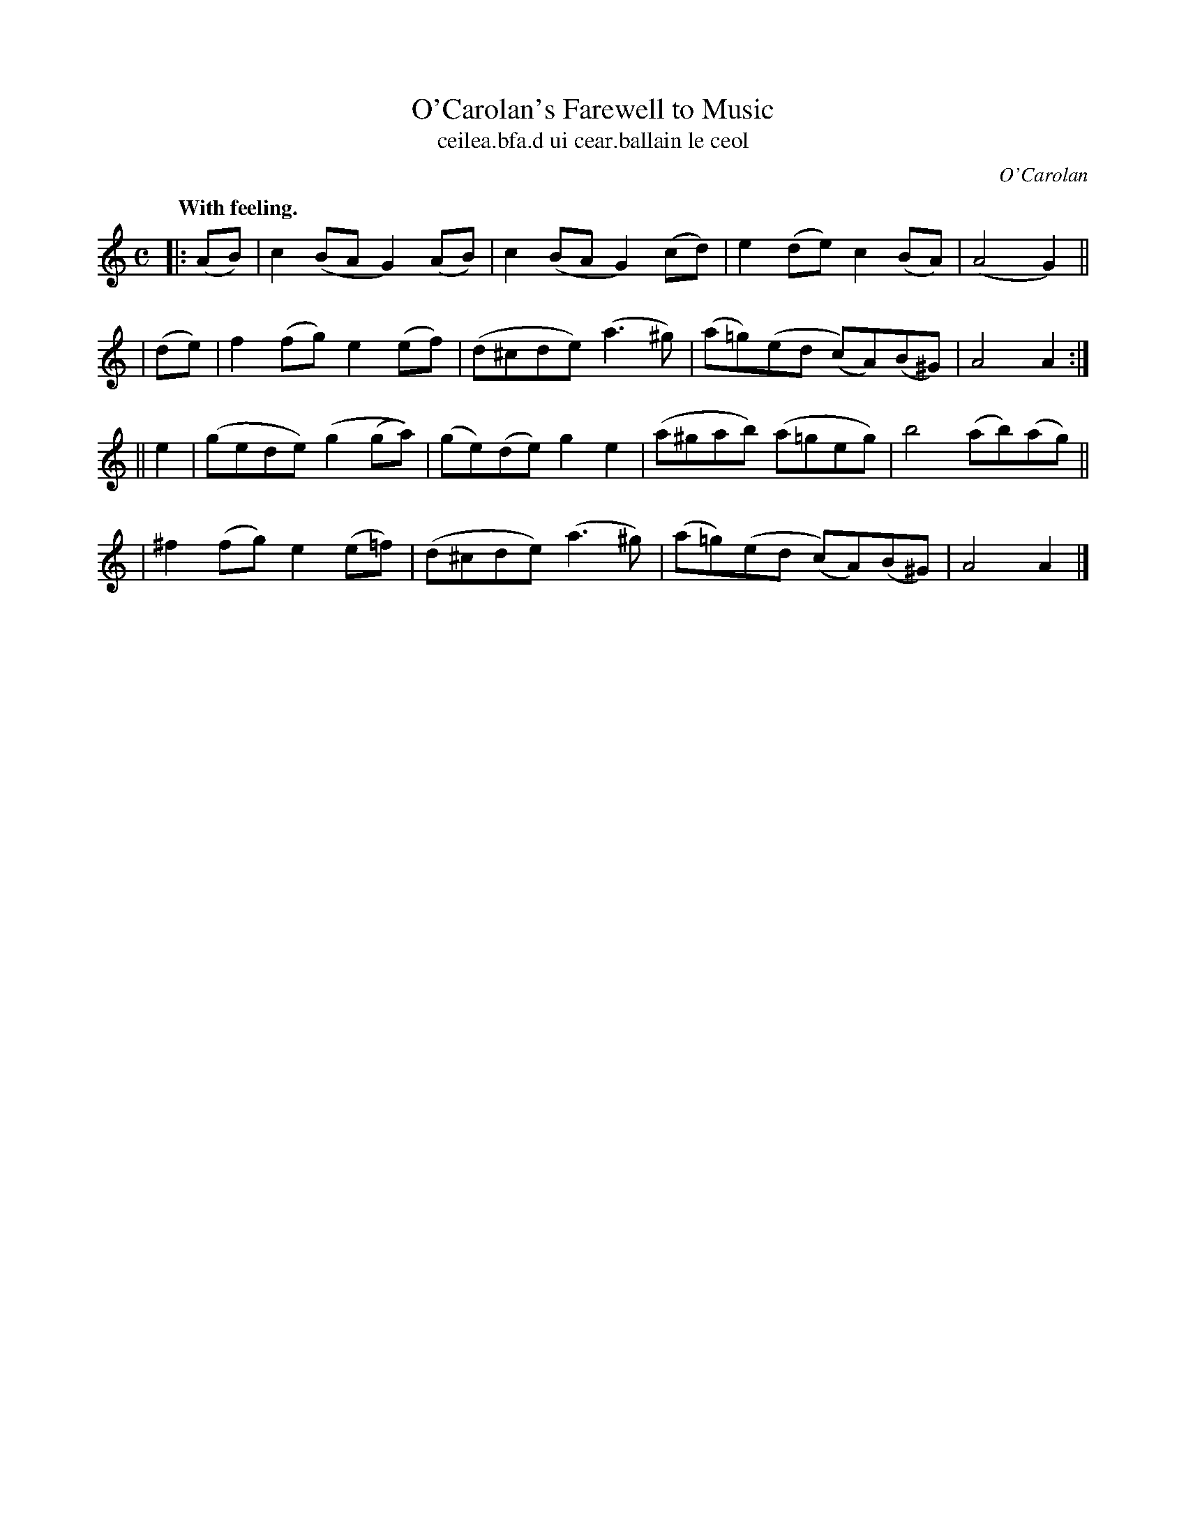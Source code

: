 X: 800
T: O'Carolan's Farewell to Music
T: ceilea\.bfa\.d ui cear\.ballain le ceol
R: air
%S: s:4 b:21(4+4+4+4)
C: O'Carolan
B: O'Neill's 1850 #700
Z: 1997 by John Chambers <jc@trillian.mit.edu>
Q: "With feeling."
M: C
L: 1/8
K: Am
|: (AB) | c2(BA G2)(AB) | c2(BA G2)(cd) | e2(de) c2(BA) | (A4G2) ||
|  (de) | f2(fg) e2(ef) | (d^cde) (a3^g) | (a=g)(ed (c)A)(B^G) | A4 A2 :|
||  e2  | (gede) (g2(ga)) | (ge)(de) g2e2 | (a^gab) (a=geg) | b4 (ab)(ag) ||
| ^f2(fg) e2(e=f) | (d^cde) (a3^g) | (a=g)(ed (c)A)(B^G) | A4 A2 |]
